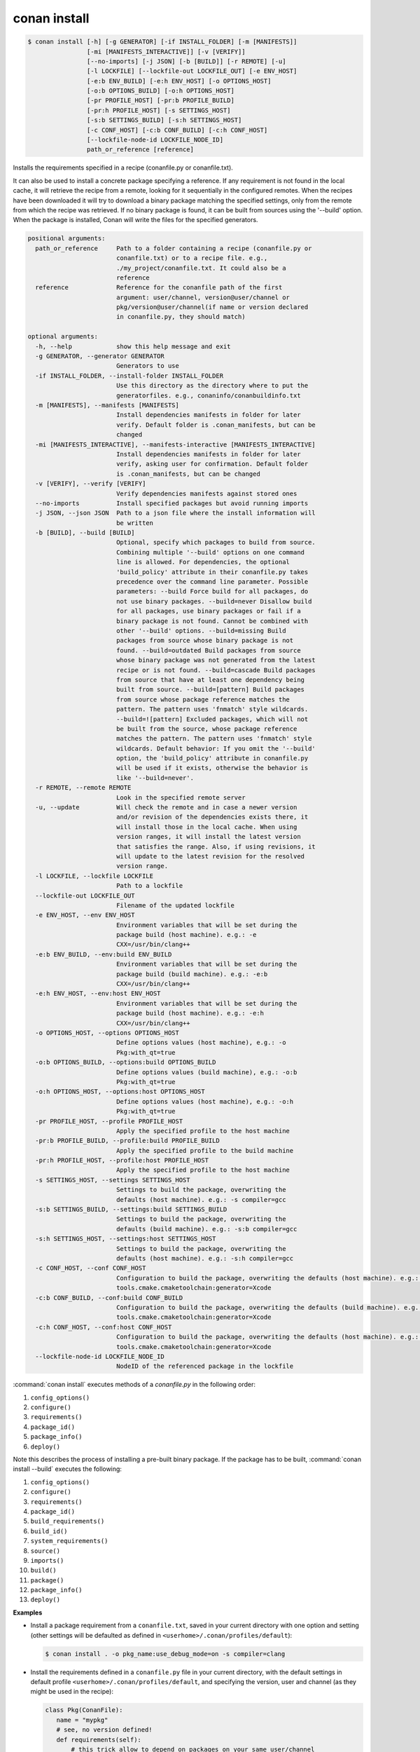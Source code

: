 
.. _conan_install:

conan install
=============

.. code-block:: bash

    $ conan install [-h] [-g GENERATOR] [-if INSTALL_FOLDER] [-m [MANIFESTS]]
                    [-mi [MANIFESTS_INTERACTIVE]] [-v [VERIFY]]
                    [--no-imports] [-j JSON] [-b [BUILD]] [-r REMOTE] [-u]
                    [-l LOCKFILE] [--lockfile-out LOCKFILE_OUT] [-e ENV_HOST]
                    [-e:b ENV_BUILD] [-e:h ENV_HOST] [-o OPTIONS_HOST]
                    [-o:b OPTIONS_BUILD] [-o:h OPTIONS_HOST]
                    [-pr PROFILE_HOST] [-pr:b PROFILE_BUILD]
                    [-pr:h PROFILE_HOST] [-s SETTINGS_HOST]
                    [-s:b SETTINGS_BUILD] [-s:h SETTINGS_HOST]
                    [-c CONF_HOST] [-c:b CONF_BUILD] [-c:h CONF_HOST]
                    [--lockfile-node-id LOCKFILE_NODE_ID]
                    path_or_reference [reference]

Installs the requirements specified in a recipe (conanfile.py or conanfile.txt).

It can also be used to install a concrete package specifying a
reference. If any requirement is not found in the local cache, it will
retrieve the recipe from a remote, looking for it sequentially in the
configured remotes. When the recipes have been downloaded it will try
to download a binary package matching the specified settings, only from
the remote from which the recipe was retrieved. If no binary package is
found, it can be built from sources using the '--build' option. When
the package is installed, Conan will write the files for the specified
generators.

.. code-block:: text

    positional arguments:
      path_or_reference     Path to a folder containing a recipe (conanfile.py or
                            conanfile.txt) or to a recipe file. e.g.,
                            ./my_project/conanfile.txt. It could also be a
                            reference
      reference             Reference for the conanfile path of the first
                            argument: user/channel, version@user/channel or
                            pkg/version@user/channel(if name or version declared
                            in conanfile.py, they should match)

    optional arguments:
      -h, --help            show this help message and exit
      -g GENERATOR, --generator GENERATOR
                            Generators to use
      -if INSTALL_FOLDER, --install-folder INSTALL_FOLDER
                            Use this directory as the directory where to put the
                            generatorfiles. e.g., conaninfo/conanbuildinfo.txt
      -m [MANIFESTS], --manifests [MANIFESTS]
                            Install dependencies manifests in folder for later
                            verify. Default folder is .conan_manifests, but can be
                            changed
      -mi [MANIFESTS_INTERACTIVE], --manifests-interactive [MANIFESTS_INTERACTIVE]
                            Install dependencies manifests in folder for later
                            verify, asking user for confirmation. Default folder
                            is .conan_manifests, but can be changed
      -v [VERIFY], --verify [VERIFY]
                            Verify dependencies manifests against stored ones
      --no-imports          Install specified packages but avoid running imports
      -j JSON, --json JSON  Path to a json file where the install information will
                            be written
      -b [BUILD], --build [BUILD]
                            Optional, specify which packages to build from source.
                            Combining multiple '--build' options on one command
                            line is allowed. For dependencies, the optional
                            'build_policy' attribute in their conanfile.py takes
                            precedence over the command line parameter. Possible
                            parameters: --build Force build for all packages, do
                            not use binary packages. --build=never Disallow build
                            for all packages, use binary packages or fail if a
                            binary package is not found. Cannot be combined with
                            other '--build' options. --build=missing Build
                            packages from source whose binary package is not
                            found. --build=outdated Build packages from source
                            whose binary package was not generated from the latest
                            recipe or is not found. --build=cascade Build packages
                            from source that have at least one dependency being
                            built from source. --build=[pattern] Build packages
                            from source whose package reference matches the
                            pattern. The pattern uses 'fnmatch' style wildcards.
                            --build=![pattern] Excluded packages, which will not
                            be built from the source, whose package reference
                            matches the pattern. The pattern uses 'fnmatch' style
                            wildcards. Default behavior: If you omit the '--build'
                            option, the 'build_policy' attribute in conanfile.py
                            will be used if it exists, otherwise the behavior is
                            like '--build=never'.
      -r REMOTE, --remote REMOTE
                            Look in the specified remote server
      -u, --update          Will check the remote and in case a newer version
                            and/or revision of the dependencies exists there, it
                            will install those in the local cache. When using
                            version ranges, it will install the latest version
                            that satisfies the range. Also, if using revisions, it
                            will update to the latest revision for the resolved
                            version range.
      -l LOCKFILE, --lockfile LOCKFILE
                            Path to a lockfile
      --lockfile-out LOCKFILE_OUT
                            Filename of the updated lockfile
      -e ENV_HOST, --env ENV_HOST
                            Environment variables that will be set during the
                            package build (host machine). e.g.: -e
                            CXX=/usr/bin/clang++
      -e:b ENV_BUILD, --env:build ENV_BUILD
                            Environment variables that will be set during the
                            package build (build machine). e.g.: -e:b
                            CXX=/usr/bin/clang++
      -e:h ENV_HOST, --env:host ENV_HOST
                            Environment variables that will be set during the
                            package build (host machine). e.g.: -e:h
                            CXX=/usr/bin/clang++
      -o OPTIONS_HOST, --options OPTIONS_HOST
                            Define options values (host machine), e.g.: -o
                            Pkg:with_qt=true
      -o:b OPTIONS_BUILD, --options:build OPTIONS_BUILD
                            Define options values (build machine), e.g.: -o:b
                            Pkg:with_qt=true
      -o:h OPTIONS_HOST, --options:host OPTIONS_HOST
                            Define options values (host machine), e.g.: -o:h
                            Pkg:with_qt=true
      -pr PROFILE_HOST, --profile PROFILE_HOST
                            Apply the specified profile to the host machine
      -pr:b PROFILE_BUILD, --profile:build PROFILE_BUILD
                            Apply the specified profile to the build machine
      -pr:h PROFILE_HOST, --profile:host PROFILE_HOST
                            Apply the specified profile to the host machine
      -s SETTINGS_HOST, --settings SETTINGS_HOST
                            Settings to build the package, overwriting the
                            defaults (host machine). e.g.: -s compiler=gcc
      -s:b SETTINGS_BUILD, --settings:build SETTINGS_BUILD
                            Settings to build the package, overwriting the
                            defaults (build machine). e.g.: -s:b compiler=gcc
      -s:h SETTINGS_HOST, --settings:host SETTINGS_HOST
                            Settings to build the package, overwriting the
                            defaults (host machine). e.g.: -s:h compiler=gcc
      -c CONF_HOST, --conf CONF_HOST
                            Configuration to build the package, overwriting the defaults (host machine). e.g.: -c
                            tools.cmake.cmaketoolchain:generator=Xcode
      -c:b CONF_BUILD, --conf:build CONF_BUILD
                            Configuration to build the package, overwriting the defaults (build machine). e.g.: -c:b
                            tools.cmake.cmaketoolchain:generator=Xcode
      -c:h CONF_HOST, --conf:host CONF_HOST
                            Configuration to build the package, overwriting the defaults (host machine). e.g.: -c:h
                            tools.cmake.cmaketoolchain:generator=Xcode
      --lockfile-node-id LOCKFILE_NODE_ID
                            NodeID of the referenced package in the lockfile


:command:`conan install` executes methods of a *conanfile.py* in the following order:

1. ``config_options()``
2. ``configure()``
3. ``requirements()``
4. ``package_id()``
5. ``package_info()``
6. ``deploy()``

Note this describes the process of installing a pre-built binary package. If the package has to be built, :command:`conan install --build`
executes the following:

1. ``config_options()``
2. ``configure()``
3. ``requirements()``
4. ``package_id()``
5. ``build_requirements()``
6. ``build_id()``
7. ``system_requirements()``
8. ``source()``
9. ``imports()``
10. ``build()``
11. ``package()``
12. ``package_info()``
13. ``deploy()``

**Examples**

- Install a package requirement from a ``conanfile.txt``, saved in your current directory with one
  option and setting (other settings will be defaulted as defined in
  ``<userhome>/.conan/profiles/default``):

  .. code-block:: bash

      $ conan install . -o pkg_name:use_debug_mode=on -s compiler=clang

- Install the requirements defined in a ``conanfile.py`` file in your current directory, with the
  default settings in default profile ``<userhome>/.conan/profiles/default``, and specifying the
  version, user and channel (as they might be used in the recipe):

  .. code-block:: python

      class Pkg(ConanFile):
         name = "mypkg"
         # see, no version defined!
         def requirements(self):
             # this trick allow to depend on packages on your same user/channel
             self.requires("dep/0.3@%s/%s" % (self.user, self.channel))

         def build(self):
             if self.version == "myversion":
                 # something specific for this version of the package.

  .. code-block:: bash

      $ conan install . myversion@someuser/somechannel

  Those values are cached in a file, so later calls to local commands like ``conan build`` can find
  and use this version, user and channel data.

- Install the **opencv/4.1.1@conan/stable** reference with its default options and default
  settings from ``<userhome>/.conan/profiles/default``:

  .. code-block:: bash

      $ conan install opencv/4.1.1@conan/stable

- Install the **opencv/4.1.1@conan/stable** reference updating the recipe and the binary package
  if new upstream versions are available:

  .. code-block:: bash

      $ conan install opencv/4.1.1@conan/stable --update

.. _buildoptions:

build options
-------------

Both the conan **install** and **create** commands accept :command:`--build` options to specify
which packages to build from source. Combining multiple :command:`--build` options on one command
line is allowed, where a package is built from source if at least one of the given build options
selects it for the build. For dependencies, the optional ``build_policy`` attribute in their
`conanfile.py` can override the behavior of the given command line parameters.
Possible values are:

* :command:`--build`: Always build everything from source. Produces a clean re-build of all packages.
  and transitively dependent packages
* :command:`--build=never`: Conan will not try to build packages when the requested configuration
  does not match, in which case it will throw an error. This option can not be combined with other
  :command:`--build` options.
* :command:`--build=missing`: Conan will try to build packages from source whose binary package was
  not found in the requested configuration on any of the active remotes or the cache.
* :command:`--build=outdated`: Conan will try to build packages from source whose binary package was
  not built with the current recipe or when missing the binary package.
* :command:`--build=cascade`: Conan selects packages for the build where at least one of its
  dependencies is selected for the build. This is useful to rebuild packages that, directly or
  indirectly, depend on changed packages.
* :command:`--build=[pattern]`: A fnmatch case-sensitive pattern of a package reference or only the package name.
  Conan will force the build of the packages whose reference matches the given
  **pattern**. Several patterns can be specified, chaining multiple options:

   - e.g., :command:`--build=pattern1 --build=pattern2` can be used to specify more than one pattern.
   - e.g., :command:`--build=zlib` will match any package named ``zlib`` (same as ``zlib/*``).
   - e.g., :command:`--build=z*@conan/stable` will match any package starting with ``z`` with ``conan/stable`` as user/channel.

* :command:`--build=![pattern]`: A fnmatch case-sensitive pattern of a package reference or only the package name.
  Conan will exclude the build of the packages whose reference matches the given
  **pattern**. Several patterns can be specified, chaining multiple options:

   - e.g., :command:`--build=!zlib --build` Build all packages from source, except for zlib.
   - e.g., :command:`--build=!z* --build` Build all packages from source, except for those starting with ``z``

If you omit the :command:`--build` option, the ``build_policy`` attribute in `conanfile.py` will be
looked up. If it is set to ``missing`` or ``always``, this build option will be used, otherwise the
command will behave like :command:`--build=never` was set.

env variables
-------------

With the :command:`-e` parameters you can define:

- Global environment variables (:command:`-e SOME_VAR="SOME_VALUE"`). These variables will be defined
  before the `build` step in all the packages and will be cleaned after the `build` execution.
- Specific package environment variables (:command:`-e zlib:SOME_VAR="SOME_VALUE"`). These variables will
  be defined only in the specified packages (e.g., zlib).

You can specify this variables not only for your direct ``requires`` but for any package in the
dependency graph.

If you want to define an environment variable but you want to append the variables declared in your
requirements you can use the [] syntax:

.. code-block:: bash

    $ conan install . -e PATH=[/other/path]

This way the first entry in the ``PATH`` variable will be */other/path* but the ``PATH`` values
declared in the requirements of the project will be appended at the end using the system path
separator.

settings
--------

With the :command:`-s` parameters you can define:

- Global settings (:command:`-s compiler="Visual Studio"`). Will apply to all the requires.
- Specific package settings (:command:`-s zlib:compiler="MinGW"`). Those settings will be applied only to
  the specified packages. They accept patterns too, like ``-s *@myuser/*:compiler=MinGW``, which means that packages that have the username "myuser" will use MinGW as compiler.


You can specify custom settings not only for your direct ``requires`` but for any package in the
dependency graph.

options
-------

With the :command:`-o` parameters you can only define specific package options.

.. code-block:: bash

    $ conan install . -o zlib:shared=True
    $ conan install . -o zlib:shared=True -o bzip2:option=132
    # you can also apply the same options to many packages with wildcards:
    $ conan install . -o *:shared=True

.. note::

    You can use :ref:`profiles <profiles>` files to create predefined sets of **settings**,
    **options** and **environment variables**.

conf
----

.. warning::

    This is an **experimental** feature subject to breaking changes in future releases.

With the :command:`-c` parameters you can define specific package configurations.

.. code-block:: bash

    $ conan install . -c tools.microsoft.msbuild:verbosity=Diagnostic
    $ conan install . -c tools.microsoft.msbuild:verbosity=Detailed -c tools.build:processes=10


.. note::
    To list all possible configurations available, run :command:`conan config list`.

.. seealso::

    You can see more information about configurations in :ref:`global.conf section <global_conf>`.


reference
---------

An optional positional argument, if used the first argument should be a path.
If the reference specifies name and/or version, and they are also declared in the ``conanfile.py``,
they should match, otherwise, an error will be raised.

.. code-block:: bash

    $ conan install . # OK, user and channel will be None
    $ conan install . user/testing # OK
    $ conan install . version@user/testing # OK
    $ conan install . pkg/version@user/testing # OK
    $ conan install pkg/version@user/testing user/channel # Error, first arg is not a path


lockfiles
---------

The ``install`` command accepts several arguments related to :ref:`lockfiles<versioning_lockfiles>`:

- ``--lockfile=<path-to-lockfile>``: The ``conan install ... --lockfile=path/to/file.lock`` command will provide an input
  lockfile to the command. Versions, revisions, and other data contained in that lockfile will be respected. If something has
  changed locally that diverges with respect the locked information in the lockfile, the command will fail.
- ``--lockfile-out=<path-to-lockfile>``: This argument will define the filename of the resulting ``install`` operation. If the
  input lockfile has not completely locked something, and the install command can, for example, build some dependency from source
  with the ``--build=<dep-name>`` argument, this will provide new data, like a new package revision. This new data can be captured
  and locked in the output lockfile.
- ``--lockfile-node-id=<node-id>``: **Experimental, subject to breaking changes**. In some cases, it is impossible to reference a package
  in the dependency graph by name or reference, because there might be several instances of it with the same one. This could happen with
  some special type of requirements, like build-requires or private requires. Providing the ``node-id``, as defined in the lockfile file,
  can define without any ambiguity the package in the graph that the command is referencing.


.. note::

  Installation of binaries can be accelerated setting up parallel downloads with the ``general.parallel_download``
  **experimental** configuration in :ref:`conan_conf`.
